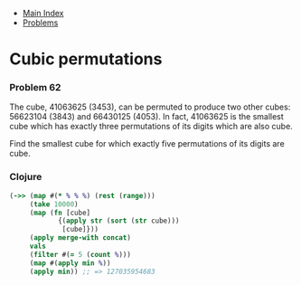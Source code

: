+ [[../index.org][Main Index]]
+ [[./index.org][Problems]]

* Cubic permutations
*** Problem 62
The cube, 41063625 (3453), can be permuted to produce two other cubes: 56623104
(3843) and 66430125 (4053). In fact, 41063625 is the smallest cube which has
exactly three permutations of its digits which are also cube.

Find the smallest cube for which exactly five permutations of its digits are
cube.

*** Clojure
#+BEGIN_SRC clojure
  (->> (map #(* % % %) (rest (range)))
       (take 10000)
       (map (fn [cube]
              {(apply str (sort (str cube)))
               [cube]}))
       (apply merge-with concat)
       vals
       (filter #(= 5 (count %)))
       (map #(apply min %))
       (apply min)) ;; => 127035954683
#+END_SRC
